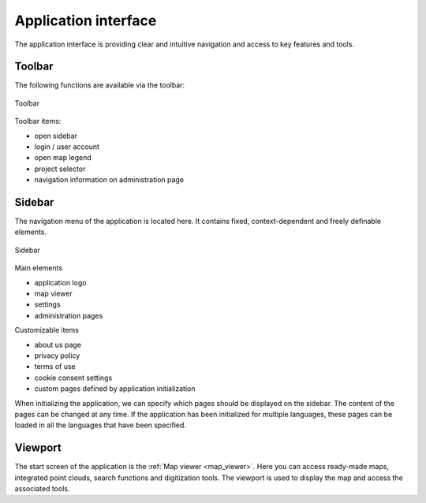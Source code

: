 Application interface
=====================
The application interface is providing clear and intuitive navigation and access to key features and tools.

.. figure:: images/application_interface.png
    :name: application_interface
    :align: center

Toolbar
-------

The following functions are available via the toolbar:

.. figure:: images/toolbar.png
    :name: sidebar
    :align: center

    Toolbar

Toolbar items:

* open sidebar
* login / user account
* open map legend
* project selector
* navigation information on administration page

Sidebar
-------

The navigation menu of the application is located here. It contains fixed, context-dependent and freely definable elements.

.. figure:: images/sidebar.png
    :name: sidebarimg
    :align: center

    Sidebar

Main elements

* application logo
* map viewer
* settings
* administration pages

Customizable items

* about us page
* privacy policy
* terms of use
* cookie consent settings
* custom pages defined by application initialization

When initializing the application, we can specify which pages should be displayed on the sidebar. The content of the pages can be changed at any time. If the application has been initialized for multiple languages, these pages can be loaded in all the languages that have been specified.


Viewport
----------

The start screen of the application is the :ref:`Map viewer <map_viewer>`. Here you can access ready-made maps, integrated point clouds, search functions and digitization tools.
The viewport is used to display the map and access the associated tools.

